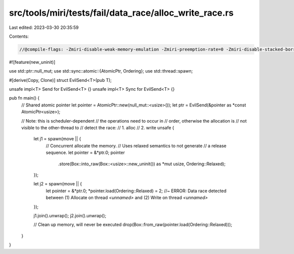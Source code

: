 src/tools/miri/tests/fail/data_race/alloc_write_race.rs
=======================================================

Last edited: 2023-03-30 20:35:59

Contents:

.. code-block:: rs

    //@compile-flags: -Zmiri-disable-weak-memory-emulation -Zmiri-preemption-rate=0 -Zmiri-disable-stacked-borrows
#![feature(new_uninit)]

use std::ptr::null_mut;
use std::sync::atomic::{AtomicPtr, Ordering};
use std::thread::spawn;

#[derive(Copy, Clone)]
struct EvilSend<T>(pub T);

unsafe impl<T> Send for EvilSend<T> {}
unsafe impl<T> Sync for EvilSend<T> {}

pub fn main() {
    // Shared atomic pointer
    let pointer = AtomicPtr::new(null_mut::<usize>());
    let ptr = EvilSend(&pointer as *const AtomicPtr<usize>);

    // Note: this is scheduler-dependent
    // the operations need to occur in
    // order, otherwise the allocation is
    // not visible to the other-thread to
    // detect the race:
    //  1. alloc
    //  2. write
    unsafe {
        let j1 = spawn(move || {
            // Concurrent allocate the memory.
            // Uses relaxed semantics to not generate
            // a release sequence.
            let pointer = &*ptr.0;
            pointer
                .store(Box::into_raw(Box::<usize>::new_uninit()) as *mut usize, Ordering::Relaxed);
        });

        let j2 = spawn(move || {
            let pointer = &*ptr.0;
            *pointer.load(Ordering::Relaxed) = 2; //~ ERROR: Data race detected between (1) Allocate on thread `<unnamed>` and (2) Write on thread `<unnamed>`
        });

        j1.join().unwrap();
        j2.join().unwrap();

        // Clean up memory, will never be executed
        drop(Box::from_raw(pointer.load(Ordering::Relaxed)));
    }
}


